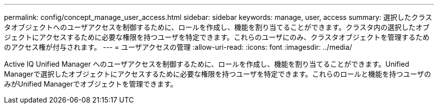 ---
permalink: config/concept_manage_user_access.html 
sidebar: sidebar 
keywords: manage, user, access 
summary: 選択したクラスタオブジェクトへのユーザアクセスを制御するために、ロールを作成し、機能を割り当てることができます。クラスタ内の選択したオブジェクトにアクセスするために必要な権限を持つユーザを特定できます。これらのユーザにのみ、クラスタオブジェクトを管理するためのアクセス権が付与されます。 
---
= ユーザアクセスの管理
:allow-uri-read: 
:icons: font
:imagesdir: ../media/


[role="lead"]
Active IQ Unified Manager へのユーザアクセスを制御するために、ロールを作成し、機能を割り当てることができます。Unified Managerで選択したオブジェクトにアクセスするために必要な権限を持つユーザを特定できます。これらのロールと機能を持つユーザのみがUnified Managerでオブジェクトを管理できます。
